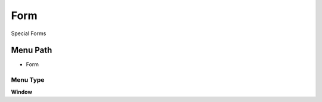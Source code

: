 
.. _functional-guide/menu/menu-form:

====
Form
====

Special Forms

Menu Path
=========


* Form

Menu Type
---------
\ **Window**\ 


.. seealso::
    :ref:`functional-guide/window/window-form`
